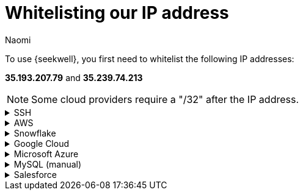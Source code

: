 = Whitelisting our IP address
:last_updated: 8/23/22
:author: Naomi
:linkattrs:
:experimental:
:page-layout: default-seekwell
:description:

// Getting started

To use {seekwell}, you first need to whitelist the following IP addresses:

*35.193.207.79* and *35.239.74.213​*

NOTE: Some cloud providers require a "/32" after the IP address.

[%collapsible]
.SSH
====
Make sure to include the `-----BEGIN RSA PRIVATE KEY-----` at the top and the `-----END RSA PRIVATE KEY-----` at the bottom. You cannot use an OPENSSH key (for example, one starting with `-----BEGIN OPENSSH PRIVATE KEY-----` ). If you have an OPENSSH key, you can convert it to an RSA key following link:https://stackoverflow.com/a/57324123/3583139[these instructions,window=_blank].
====

[%collapsible]
.AWS
====
Here's an example on link:https://docs.aws.amazon.com/AmazonRDS/latest/UserGuide/CHAP_Tutorials.WebServerDB.CreateVPC.html[AWS,window=_blank]. In the example, we whitelist a Postgres database. Be sure to choose the Type appropriate for your database.

video::b5KQ1v9uBn4[youtube]

image:whitelist-aws.png[]
====

[%collapsible]
.Snowflake
====
*Snowflake* provides connection instructions link:https://docs.snowflake.net/manuals/user-guide/network-policies.html[here,window=_blank].
====

[%collapsible]
.Google Cloud
====
Follow this example on to whitelist IP addresses in Google Cloud SQL:
First select *SQL* from the drop-down.
Select your database and select the "Connections" tab.
Select "Add network". Make sure you include "/32" after the IP address.

image:whitelist-gc-sql.png[]

image:google-cloud-sql.png[]

image:gcp-connectivity.png[]
====

[%collapsible]
.Microsoft Azure
====
Follow these steps to whitelist IP addresses in Microsoft Azure:
Go to your database details and select "Set server firewall".

image:whitelist-microsoft-azure.png[]

Add our IP addresses and select "Save".

image:ms-whitelist.png[]

image:ms-firewall-setting.png[]
====

[%collapsible]
.MySQL (manual)
====
Example using MySQL statements:

[source]
----
GRANT SELECT ON *.* to your_user_name@'35.193.207.79' IDENTIFIED BY 'your_user_password';
GRANT SELECT ON *.* to your_user_name@'35.239.74.213' IDENTIFIED BY 'your_user_password';
----

Change `your_user_name` and `your_user_password`.

Normally, you will have already granted access to your current External IP. If you have not, you will need to grant access for that as well.
====

[%collapsible]
.Salesforce
====
See instructions link:https://help.salesforce.com/articleView?id=000321501&type=1&mode=1[here,window=_blank].
====
